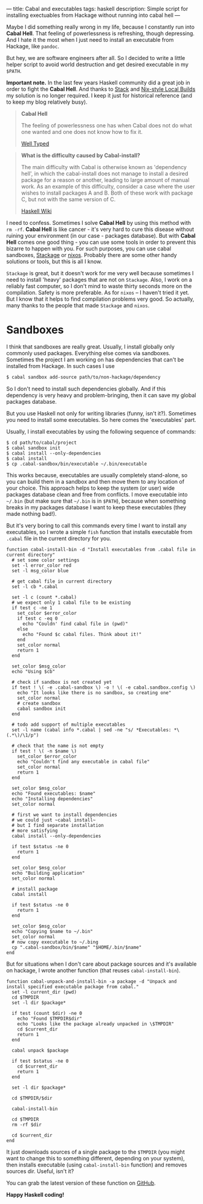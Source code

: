 ---
title: Cabal and executables
tags: haskell
description: Simple script for installing exectuables from Hackage without running into cabal hell
---

Maybe I did something really wrong in my life, because I constantly run into
*Cabal Hell*. That feeling of powerlessness is refreshing, though depressing.
And I hate it the most when I just need to install an executable from Hackage,
like ~pandoc~.

But hey, we are software engineers after all. So I decided to write a little
helper script to avoid world destruction and get desired executable in my
=$PATH=.

*Important note.* In the last few years Haskell community did a great job in
order to fight the *Cabal Hell*. And thanks to [[https://haskell.fpcomplete.com/get-started][Stack]] and [[https://cabal.readthedocs.io/en/latest/nix-local-build-overview.html][Nix-style Local Builds]]
my solution is no longer required. I keep it just for historical reference (and
to keep my blog relatively busy).

#+BEGIN_HTML
<!--more-->
#+END_HTML

 #+BEGIN_QUOTE
 *Cabal Hell*

 The feeling of powerlessness one has when Cabal does not do what one wanted and
 one does not know how to fix it.

 [[http://www.well-typed.com/blog/2014/09/how-we-might-abolish-cabal-hell-part-1/][Well Typed]]
 #+END_QUOTE

 #+BEGIN_QUOTE
 *What is the difficulty caused by Cabal-install?*

 The main difficulty with Cabal is otherwise known as 'dependency hell', in
 which the cabal-install does not manage to install a desired package for a
 reason or another, leading to large amount of manual work. As an example of
 this difficulty, consider a case where the user wishes to install packages A
 and B. Both of these work with package C, but not with the same version of C.

 [[https://wiki.haskell.org/Cabal/Survival][Haskell Wiki]]
 #+END_QUOTE

#+BEGIN_EXPORT html
<div class="post-image post-image-half">
<img src="/images/1428233775.png" />
</div>
#+END_EXPORT

 I need to confess. Sometimes I solve **Cabal Hell** by using this method with
 ~rm -rf~. **Cabal Hell** is like cancer - it's very hard to cure this disease
 without ruining your environment (in our case - packages database). But with
 *Cabal Hell* comes one good thing - you can use some tools in order to prevent
 this bizarre to happen with you. For such purposes, you can use cabal
 sandboxes, [[http://www.stackage.org][Stackage]] or [[http://hydra.nixos.org][nixos]]. Probably there are some other handy solutions or
 tools, but this is all I know.

 ~Stackage~ is great, but it doesn't work for me very well because sometimes I
 need to install 'heavy' packages that are not on ~Stackage~. Also, I work on a
 reliably fast computer, so I don't mind to waste thirty seconds more on the
 compilation. Safety is more preferable. As for ~nixos~ – I haven't tried it
 yet. But I know that it helps to find compilation problems very good. So
 actually, many thanks to the people that made ~Stackage~ and ~nixos~.

* Sandboxes
  :PROPERTIES:
  :CUSTOM_ID:      h:C8979740-1B98-4944-A425-BD2E1E40082F
  :END:

I think that sandboxes are really great. Usually, I install globally only
commonly used packages. Everything else comes via sandboxes. Sometimes the
project I am working on has dependencies that can't be installed from Hackage.
In such cases I use

#+BEGIN_SRC bash
$ cabal sandbox add-source path/to/non-hackage/dependency
#+END_SRC

So I don't need to install such dependencies globally. And if this dependency is
very heavy and problem-bringing, then it can save my global packages database.

But you use Haskell not only for writing libraries (funny, isn't it?). Sometimes
you need to install some executables. So here comes the 'executables' part.

Usually, I install executables by using the following sequence of commands:

#+BEGIN_SRC fish
$ cd path/to/cabal/project
$ cabal sandbox init
$ cabal install --only-dependencies
$ cabal install
$ cp .cabal-sandbox/bin/executable ~/.bin/executable
#+END_SRC

This works because, executables are usually completely stand-alone, so you can
build them in a sandbox and then move them to any location of your choice. This
approach helps to keep the system (or user) wide packages database clean and
free from conflicts. I move executable into ~~/.bin~ (but make sure that
~~/.bin~ is in ~$PATH~), because when something breaks in my packages database I
want to keep these executables (they made nothing bad!).

But it's very boring to call this commands every time I want to install any
executables, so I wrote a simple ~fish~ function that installs executable from
~.cabal~ file in the current directory for you.

#+BEGIN_SRC fish
function cabal-install-bin -d "Install executables from .cabal file in current directory"
  # set some color settings
  set -l error_color red
  set -l msg_color blue

  # get cabal file in current directory
  set -l cb *.cabal

  set -l c (count *.cabal)
  # we expect only 1 cabal file to be existing
  if test c -ne 1
    set_color $error_color
    if test c -eq 0
      echo "Couldn' find cabal file in (pwd)"
    else
      echo "Found $c cabal files. Think about it!"
    end
    set_color normal
    return 1
  end

  set_color $msg_color
  echo "Using $cb"

  # check if sandbox is not created yet
  if test ! \( -e .cabal-sandbox \) -o ! \( -e cabal.sandbox.config \)
    echo "It looks like there is no sandbox, so creating one"
    set_color normal
    # create sandbox
    cabal sandbox init
  end

  # todo add support of multiple executables
  set -l name (cabal info *.cabal | sed -ne "s/ *Executables: *\(.*\)/\1/p")

  # check that the name is not empty
  if test ! \( -n $name \)
    set_color $error_color
    echo "Couldn't find any executable in cabal file"
    set_color normal
    return 1
  end

  set_color $msg_color
  echo "Found executables: $name"
  echo "Installing dependencies"
  set_color normal

  # first we want to install dependencies
  # we could just ~cabal install~
  # but I find separate installation
  # more satisfying
  cabal install --only-dependencies

  if test $status -ne 0
    return 1
  end

  set_color $msg_color
  echo "Building application"
  set_color normal

  # install package
  cabal install

  if test $status -ne 0
    return 1
  end

  set_color $msg_color
  echo "Copying $name to ~/.bin"
  set_color normal
  # now copy executable to ~/.bing
  cp ".cabal-sandbox/bin/$name" "$HOME/.bin/$name"
end
#+END_SRC

But for situations when I don't care about package sources and it's available on
hackage, I wrote another function (that reuses ~cabal-install-bin~).

#+BEGIN_SRC fish
function cabal-unpack-and-install-bin -a package -d "Unpack and install specified executable package from cabal."
  set -l current_dir (pwd)
  cd $TMPDIR
  set -l dir $package*

  if test (count $dir) -ne 0
    echo "Found $TMPDIR$dir"
    echo "Looks like the package already unpacked in \$TMPDIR"
    cd $current_dir
    return 1
  end

  cabal unpack $package

  if test $status -ne 0
    cd $current_dir
    return 1
  end

  set -l dir $package*

  cd $TMPDIR/$dir

  cabal-install-bin

  cd $TMPDIR
  rm -rf $dir

  cd $current_dir
end
#+END_SRC

It just downloads sources of a single package to the ~$TMPDIR~ (you might want to
change this to something different, depending on your system), then installs
executable (using ~cabal-install-bin~ function) and removes sources dir. Useful,
isn't it?

You can grab the latest version of these function on [[https://github.com/d12frosted/environment/tree/master/fish/functions][GitHub]].

*Happy Haskell coding!*
